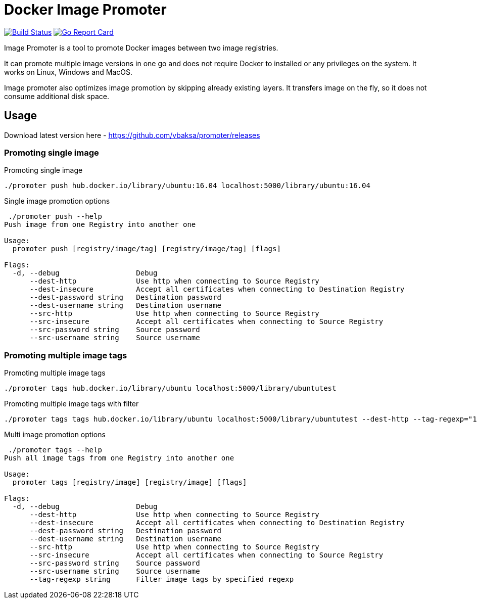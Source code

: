 # Docker Image Promoter

image:https://travis-ci.org/vbaksa/promoter.svg?branch=master["Build Status", link="https://travis-ci.org/vbaksa/promoter"] image:https://goreportcard.com/badge/github.com/vbaksa/promoter["Go Report Card", link="https://goreportcard.com/report/github.com/vbaksa/promoter"]

Image Promoter is a tool to promote Docker images between two image registries.

It can promote multiple image versions in one go and does not require Docker to installed or any privileges on the system. It works on Linux, Windows and MacOS.

Image promoter also optimizes image promotion by skipping already existing layers. It transfers image on the fly, so it does not consume additional disk space.


## Usage

Download latest version here - https://github.com/vbaksa/promoter/releases

### Promoting single image
.Promoting single image
[source,bash]
----
./promoter push hub.docker.io/library/ubuntu:16.04 localhost:5000/library/ubuntu:16.04
----

.Single image promotion options
----
 ./promoter push --help
Push image from one Registry into another one

Usage:
  promoter push [registry/image/tag] [registry/image/tag] [flags]

Flags:
  -d, --debug                  Debug
      --dest-http              Use http when connecting to Source Registry
      --dest-insecure          Accept all certificates when connecting to Destination Registry
      --dest-password string   Destination password
      --dest-username string   Destination username
      --src-http               Use http when connecting to Source Registry
      --src-insecure           Accept all certificates when connecting to Source Registry
      --src-password string    Source password
      --src-username string    Source username
----


### Promoting multiple image tags
.Promoting multiple image tags
[source,bash]
----
./promoter tags hub.docker.io/library/ubuntu localhost:5000/library/ubuntutest
----

.Promoting multiple image tags with filter
[source,bash]
----
./promoter tags tags hub.docker.io/library/ubuntu localhost:5000/library/ubuntutest --dest-http --tag-regexp="18"
----


.Multi image promotion options
----
 ./promoter tags --help
Push all image tags from one Registry into another one

Usage:
  promoter tags [registry/image] [registry/image] [flags]

Flags:
  -d, --debug                  Debug
      --dest-http              Use http when connecting to Source Registry
      --dest-insecure          Accept all certificates when connecting to Destination Registry
      --dest-password string   Destination password
      --dest-username string   Destination username
      --src-http               Use http when connecting to Source Registry
      --src-insecure           Accept all certificates when connecting to Source Registry
      --src-password string    Source password
      --src-username string    Source username
      --tag-regexp string      Filter image tags by specified regexp
----
